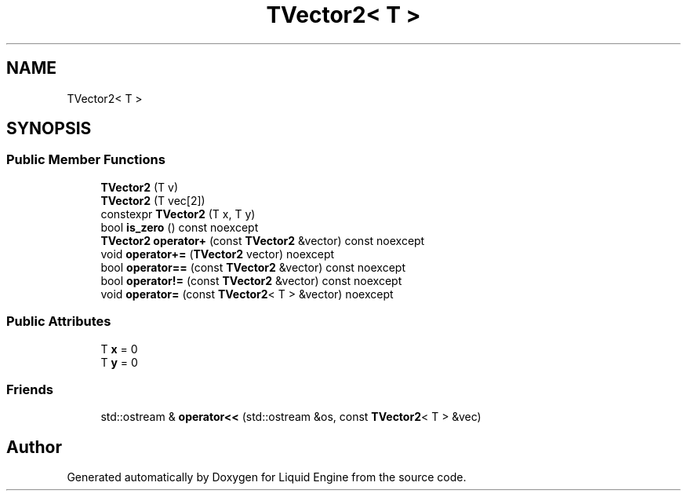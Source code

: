 .TH "TVector2< T >" 3 "Wed Jul 9 2025" "Liquid Engine" \" -*- nroff -*-
.ad l
.nh
.SH NAME
TVector2< T >
.SH SYNOPSIS
.br
.PP
.SS "Public Member Functions"

.in +1c
.ti -1c
.RI "\fBTVector2\fP (T v)"
.br
.ti -1c
.RI "\fBTVector2\fP (T vec[2])"
.br
.ti -1c
.RI "constexpr \fBTVector2\fP (T x, T y)"
.br
.ti -1c
.RI "bool \fBis_zero\fP () const noexcept"
.br
.ti -1c
.RI "\fBTVector2\fP \fBoperator+\fP (const \fBTVector2\fP &vector) const noexcept"
.br
.ti -1c
.RI "void \fBoperator+=\fP (\fBTVector2\fP vector) noexcept"
.br
.ti -1c
.RI "bool \fBoperator==\fP (const \fBTVector2\fP &vector) const noexcept"
.br
.ti -1c
.RI "bool \fBoperator!=\fP (const \fBTVector2\fP &vector) const noexcept"
.br
.ti -1c
.RI "void \fBoperator=\fP (const \fBTVector2\fP< T > &vector) noexcept"
.br
.in -1c
.SS "Public Attributes"

.in +1c
.ti -1c
.RI "T \fBx\fP = 0"
.br
.ti -1c
.RI "T \fBy\fP = 0"
.br
.in -1c
.SS "Friends"

.in +1c
.ti -1c
.RI "std::ostream & \fBoperator<<\fP (std::ostream &os, const \fBTVector2\fP< T > &vec)"
.br
.in -1c

.SH "Author"
.PP 
Generated automatically by Doxygen for Liquid Engine from the source code\&.
